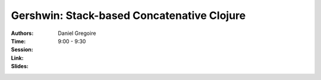 Gershwin: Stack-based Concatenative Clojure
===========================================

:Authors: Daniel Gregoire
:Time: 9:00 - 9:30
:Session:
:Link:
:Slides:
